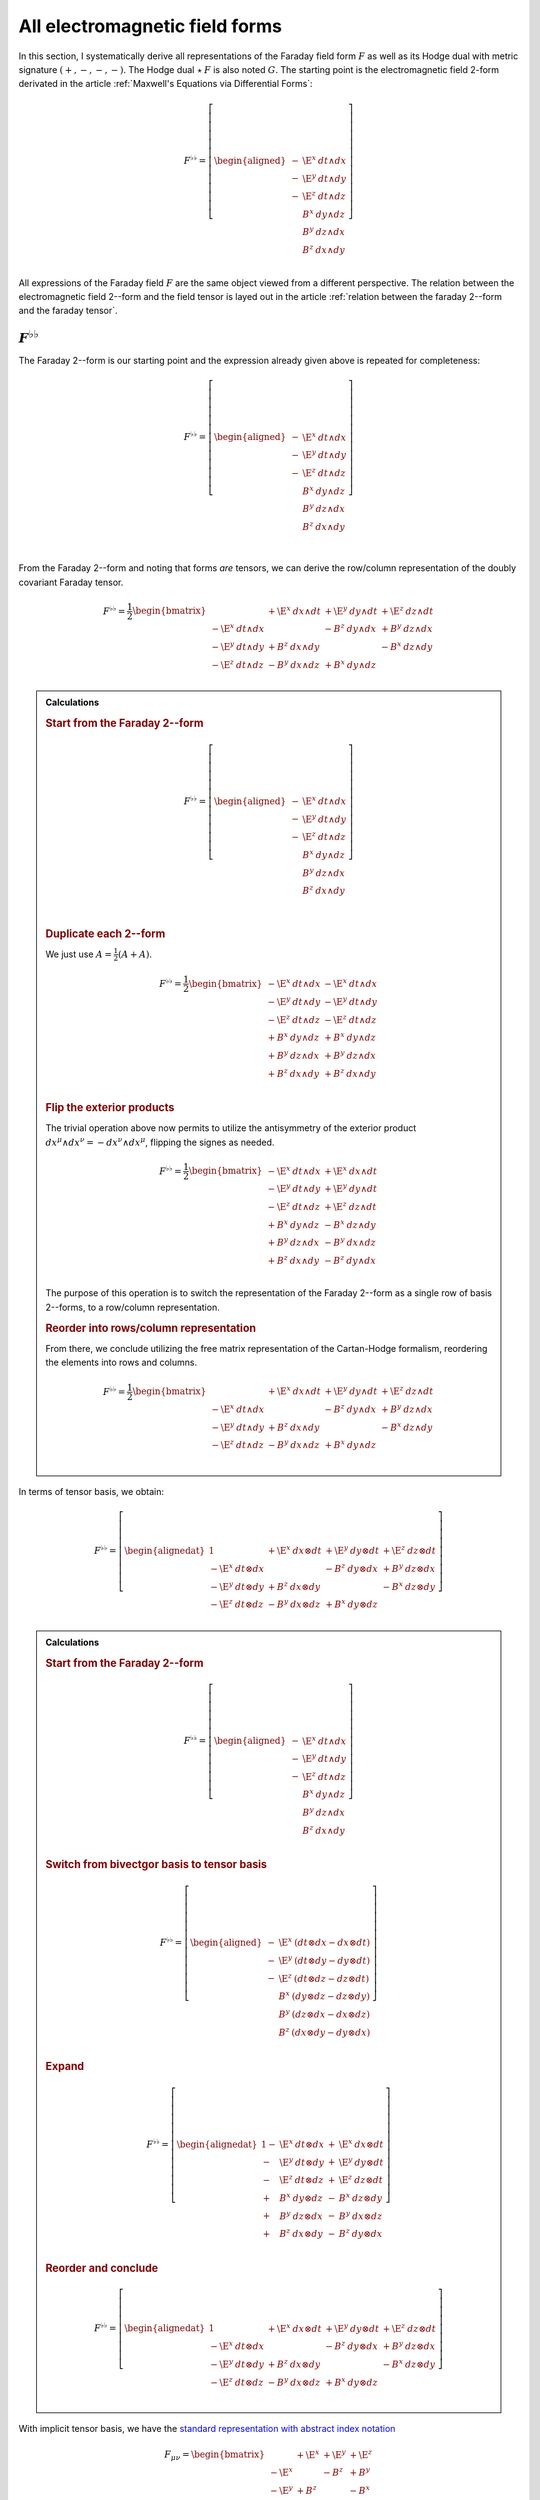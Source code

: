 .. Theoretical Universe (c) by Stéphane Haussler

.. Theoretical Universe is licensed under a Creative Commons Attribution 4.0
.. International License. You should have received a copy of the license along
.. with this work. If not, see <https://creativecommons.org/licenses/by/4.0/>.

.. _All Electromagnetic Field Tensors:

All electromagnetic field forms
===============================

.. rst-class:: custom-author

   by Stéphane Haussler

.. {{{

In this section, I systematically derive all representations of the Faraday
field form :math:`F` as well as its Hodge dual with metric signature
:math:`(+,-,-,-)`. The Hodge dual :math:`⋆\:F` is also noted :math:`G`. The
starting point is the electromagnetic field 2-form derivated in the article
:ref:`Maxwell's Equations via Differential Forms`:

.. math::

   F^{♭♭} = \left[ \begin{aligned}
       - & \E^x \: dt ∧ dx \\
       - & \E^y \: dt ∧ dy \\
       - & \E^z \: dt ∧ dz \\
         &  B^x \: dy ∧ dz \\
         &  B^y \: dz ∧ dx \\
         &  B^z \: dx ∧ dy \\
   \end{aligned} \right]

All expressions of the Faraday field :math:`F` are the same object viewed from
a different perspective. The relation between the electromagnetic field 2--form and the field tensor is layed out in the article
:ref:`relation between the faraday 2--form and the faraday tensor`.

.. }}}

:math:`F^{♭♭}`
--------------

.. {{{

The Faraday 2--form is our starting point and the expression already given
above is repeated for completeness:

.. math::

   F^{♭♭} = \left[ \begin{aligned}
       - & \E^x \: dt ∧ dx \\
       - & \E^y \: dt ∧ dy \\
       - & \E^z \: dt ∧ dz \\
         &  B^x \: dy ∧ dz \\
         &  B^y \: dz ∧ dx \\
         &  B^z \: dx ∧ dy \\
   \end{aligned} \right] \\

From the Faraday 2--form and noting that forms *are* tensors, we can derive the
row/column representation of the doubly covariant Faraday tensor.

.. math::

   F^{♭♭} = \frac{1}{2} \begin{bmatrix}
                         & + \E^x \: dx ∧ dt & + \E^y \: dy ∧ dt & + \E^z \: dz ∧ dt \\
       - \E^x \: dt ∧ dx &                   & -  B^z \: dy ∧ dx & +  B^y \: dz ∧ dx \\
       - \E^y \: dt ∧ dy & +  B^z \: dx ∧ dy &                   & -  B^x \: dz ∧ dy \\
       - \E^z \: dt ∧ dz & -  B^y \: dx ∧ dz & +  B^x \: dy ∧ dz &                   \\
   \end{bmatrix}

.. admonition:: Calculations
   :class: dropdown

   .. {{{

   .. rubric:: Start from the Faraday 2--form

   .. math::

     F^{♭♭} = \left[ \begin{aligned}
         - & \E^x \: dt ∧ dx \\
         - & \E^y \: dt ∧ dy \\
         - & \E^z \: dt ∧ dz \\
           &  B^x \: dy ∧ dz \\
           &  B^y \: dz ∧ dx \\
           &  B^z \: dx ∧ dy \\
     \end{aligned} \right] \\

   .. rubric:: Duplicate each 2--form

   We just use :math:`A = \frac{1}{2} (A+A)`.

   .. math::

      F^{♭♭} = \frac{1}{2} \begin{bmatrix}
          - \E^x \: dt ∧ dx & - \E^x \: dt ∧ dx \\
          - \E^y \: dt ∧ dy & - \E^y \: dt ∧ dy \\
          - \E^z \: dt ∧ dz & - \E^z \: dt ∧ dz \\
          +  B^x \: dy ∧ dz & +  B^x \: dy ∧ dz \\
          +  B^y \: dz ∧ dx & +  B^y \: dz ∧ dx \\
          +  B^z \: dx ∧ dy & +  B^z \: dx ∧ dy \\
      \end{bmatrix}

   .. rubric:: Flip the exterior products

   The trivial operation above now permits to utilize the antisymmetry of the
   exterior product :math:`dx^μ ∧ dx^ν = -dx^ν ∧ dx^μ`, flipping the signes as
   needed.

   .. math::

      F^{♭♭} = \frac{1}{2} \begin{bmatrix}
          - \E^x \: dt ∧ dx & + \E^x \: dx ∧ dt \\
          - \E^y \: dt ∧ dy & + \E^y \: dy ∧ dt \\
          - \E^z \: dt ∧ dz & + \E^z \: dz ∧ dt \\
          +  B^x \: dy ∧ dz & -  B^x \: dz ∧ dy \\
          +  B^y \: dz ∧ dx & -  B^y \: dx ∧ dz \\
          +  B^z \: dx ∧ dy & -  B^z \: dy ∧ dx \\
      \end{bmatrix}

   The purpose of this operation is to switch the representation of the Faraday
   2--form as a single row of basis 2--forms, to a row/column representation.

   .. rubric:: Reorder into rows/column representation

   From there, we conclude utilizing the free matrix representation of the
   Cartan-Hodge formalism, reordering the elements into rows and columns.

   .. math::

      F^{♭♭} = \frac{1}{2} \begin{bmatrix}
                            & + \E^x \: dx ∧ dt & + \E^y \: dy ∧ dt & + \E^z \: dz ∧ dt \\
          - \E^x \: dt ∧ dx &                   & -  B^z \: dy ∧ dx & +  B^y \: dz ∧ dx \\
          - \E^y \: dt ∧ dy & +  B^z \: dx ∧ dy &                   & -  B^x \: dz ∧ dy \\
          - \E^z \: dt ∧ dz & -  B^y \: dx ∧ dz & +  B^x \: dy ∧ dz &                   \\
      \end{bmatrix}

   .. }}}

In terms of tensor basis, we obtain:

.. math::

   F^{♭♭} = \left[ \begin{alignedat}{1}
                         & + \E^x \: dx ⊗ dt & + \E^y \: dy ⊗ dt & + \E^z \: dz ⊗ dt \\
       - \E^x \: dt ⊗ dx &                   & -  B^z \: dy ⊗ dx & +  B^y \: dz ⊗ dx \\
       - \E^y \: dt ⊗ dy & +  B^z \: dx ⊗ dy &                   & -  B^x \: dz ⊗ dy \\
       - \E^z \: dt ⊗ dz & -  B^y \: dx ⊗ dz & +  B^x \: dy ⊗ dz &                   \\
   \end{alignedat} \right]

.. admonition:: Calculations
   :class: dropdown

   .. {{{

   .. rubric:: Start from the Faraday 2--form

   .. math::

      F^{♭♭} = \left[ \begin{aligned}
          - & \E^x \: dt ∧ dx \\
          - & \E^y \: dt ∧ dy \\
          - & \E^z \: dt ∧ dz \\
            &  B^x \: dy ∧ dz \\
            &  B^y \: dz ∧ dx \\
            &  B^z \: dx ∧ dy \\
      \end{aligned} \right]

   .. rubric:: Switch from bivectgor basis to tensor basis

   .. math::

      F^{♭♭} = \left[ \begin{aligned}
          - & \E^x \: \left( dt ⊗ dx - dx ⊗ dt\right) \\
          - & \E^y \: \left( dt ⊗ dy - dy ⊗ dt\right) \\
          - & \E^z \: \left( dt ⊗ dz - dz ⊗ dt\right) \\
            &  B^x \: \left( dy ⊗ dz - dz ⊗ dy\right) \\
            &  B^y \: \left( dz ⊗ dx - dx ⊗ dz\right) \\
            &  B^z \: \left( dx ⊗ dy - dy ⊗ dx\right) \\
      \end{aligned} \right]

   .. rubric:: Expand

   .. math::

      F^{♭♭} = \left[ \begin{alignedat}{1}
          - & \E^x \: dt ⊗ dx &+ & \E^x \: dx ⊗ dt \\
          - & \E^y \: dt ⊗ dy &+ & \E^y \: dy ⊗ dt \\
          - & \E^z \: dt ⊗ dz &+ & \E^z \: dz ⊗ dt \\
          + &  B^x \: dy ⊗ dz &- &  B^x \: dz ⊗ dy \\
          + &  B^y \: dz ⊗ dx &- &  B^y \: dx ⊗ dz \\
          + &  B^z \: dx ⊗ dy &- &  B^z \: dy ⊗ dx \\
      \end{alignedat} \right]

   .. rubric:: Reorder and conclude

   .. math::

      F^{♭♭} = \left[ \begin{alignedat}{1}
                            & + \E^x \: dx ⊗ dt & + \E^y \: dy ⊗ dt & + \E^z \: dz ⊗ dt \\
          - \E^x \: dt ⊗ dx &                   & -  B^z \: dy ⊗ dx & +  B^y \: dz ⊗ dx \\
          - \E^y \: dt ⊗ dy & +  B^z \: dx ⊗ dy &                   & -  B^x \: dz ⊗ dy \\
          - \E^z \: dt ⊗ dz & -  B^y \: dx ⊗ dz & +  B^x \: dy ⊗ dz &                   \\
      \end{alignedat} \right]

   .. }}}

With implicit tensor basis, we have the `standard representation with abstract
index notation <https://en.m.wikipedia.org/wiki/Electromagnetic_tensor>`_

.. math::

   F_{μν} = \begin{bmatrix}
              & + \E^x & + \E^y & + \E^z \\
       - \E^x &        & -  B^z & +  B^y \\
       - \E^y & +  B^z &        & -  B^x \\
       - \E^z & -  B^y & +  B^x &        \\
   \end{bmatrix}

The field 2--form is related to the Faraday tensor through:

.. math::

   F^{♭♭} = \frac{1}{2} \: F_{μν} \: dx^μ ∧ dx^ν = F_{μν} \: dx^μ ⊗ dx^ν

For sanity, I refer to Wikipedia for a quick double check of `the link between
the Faraday 2--form and the Faraday tensor
<https://en.m.wikipedia.org/wiki/Mathematical_descriptions_of_the_electromagnetic_field#Field_2-form>`_.

.. }}}

:math:`F^{♭♯}`
--------------

.. {{{

The starting point is the twice flat Faraday 2--form :math:`F^{♭♭}`. Applying
the musical ♭♯ operator :math:`F^{♭♯}=\left(F^{♭♭}\right)^{♭♯}` results in:

.. math::

   F^{♭♯} = \left[ \begin{aligned}
         & \E^x \: dt ∧ ∂_x \\
         & \E^y \: dt ∧ ∂_y \\
         & \E^z \: dt ∧ ∂_z \\
       - &  B^x \: dy ∧ ∂_z \\
       - &  B^y \: dz ∧ ∂_x \\
       - &  B^z \: dx ∧ ∂_y \\
   \end{aligned} \right]

.. admonition:: Calculations
   :class: dropdown

   .. {{{

   .. rubric:: Start from the Faraday 2--form

   .. math::

      F^{♭♭} = \left[ \begin{aligned}
          - & \E^x \: dt ∧ dx \\
          - & \E^y \: dt ∧ dy \\
          - & \E^z \: dt ∧ dz \\
            &  B^x \: dy ∧ dz \\
            &  B^y \: dz ∧ dx \\
            &  B^z \: dx ∧ dy \\
      \end{aligned} \right] \\

   .. rubric:: Distribute the flat ♭ and sharp ♯ operators

   .. math::

      F^{♭♯} = \left(F^{♭♭}\right)^{♭♯}
      = \left[ \begin{aligned}
          - & \E^x \: dt ∧ dx \\
          - & \E^y \: dt ∧ dy \\
          - & \E^z \: dt ∧ dz \\
            &  B^x \: dy ∧ dz \\
            &  B^y \: dz ∧ dx \\
            &  B^z \: dx ∧ dy \\
      \end{aligned} \right]^{♭♯}
      = \left[ \begin{aligned}
          - & \E^x \: dt^♭ ∧ dx^♯ \\
          - & \E^y \: dt^♭ ∧ dy^♯ \\
          - & \E^z \: dt^♭ ∧ dz^♯ \\
            &  B^x \: dy^♭ ∧ dz^♯ \\
            &  B^y \: dz^♭ ∧ dx^♯ \\
            &  B^z \: dx^♭ ∧ dy^♯ \\
      \end{aligned} \right]

   .. rubric:: Expand the sharpened basis covectors

   The :math:`dx^μ` terms are already flattened, and applying the flattening
   operator twice does not modify these terms: :math:`(dx^μ)^♭=dx^μ`. The
   sharpened terms are expanded with the Minkowski metric: :math:`(dx^ν)^♯ =
   η_{νμ} ∂_μ`.

   .. math::

      F^{♭♯} = \left[ \begin{aligned}
          - & \E^x \: dt ∧ η^{xμ} ∂_μ \\
          - & \E^y \: dt ∧ η^{yμ} ∂_μ \\
          - & \E^z \: dt ∧ η^{zμ} ∂_μ \\
            &  B^x \: dy ∧ η^{zμ} ∂_μ \\
            &  B^y \: dz ∧ η^{xμ} ∂_μ \\
            &  B^z \: dx ∧ η^{yμ} ∂_μ \\
      \end{aligned} \right]

   .. rubric:: Identify the non-zero terms

   .. math::

      F^{♭♯} = \left[ \begin{aligned}
          - & \E^x \: dt ∧ η^{xx} ∂_x \\
          - & \E^y \: dt ∧ η^{yy} ∂_y \\
          - & \E^z \: dt ∧ η^{zz} ∂_z \\
            &  B^x \: dy ∧ η^{zz} ∂_z \\
            &  B^y \: dz ∧ η^{xx} ∂_x \\
            &  B^z \: dx ∧ η^{yy} ∂_y \\
      \end{aligned} \right]

   .. rubric:: Apply numerical values

   .. math::

      F^{♭♯} = \left[ \begin{aligned}
          - & \E^x \: dt ∧ (-1) ∂_x \\
          - & \E^y \: dt ∧ (-1) ∂_y \\
          - & \E^z \: dt ∧ (-1) ∂_z \\
            &  B^x \: dy ∧ (-1) ∂_z \\
            &  B^y \: dz ∧ (-1) ∂_x \\
            &  B^z \: dx ∧ (-1) ∂_y \\
      \end{aligned} \right] = \left[ \begin{aligned}
            & \E^x \: dt ∧ ∂_x \\
            & \E^y \: dt ∧ ∂_y \\
            & \E^z \: dt ∧ ∂_z \\
          - &  B^x \: dy ∧ ∂_z \\
          - &  B^y \: dz ∧ ∂_x \\
          - &  B^z \: dx ∧ ∂_y \\
      \end{aligned} \right]

   .. }}}

We derive the row/column representation of the :math:`F^{♭♯}` Faraday tensor:

.. math::

   F^{♭♯} = \frac{1}{2} \begin{bmatrix}
                          & + \E^x \: dt ∧ ∂_x & + \E^y \: dt ∧ ∂_y & + \E^z \: dt ∧ ∂_z \\
       + \E^x \: dx ∧ ∂_t &                    & -  B^z \: dx ∧ ∂_y & +  B^y \: dx ∧ ∂_z \\
       + \E^y \: dy ∧ ∂_t & +  B^z \: dy ∧ ∂_x &                    & -  B^x \: dy ∧ ∂_z \\
       + \E^z \: dz ∧ ∂_t & -  B^y \: dz ∧ ∂_x & +  B^x \: dz ∧ ∂_y &                    \\
   \end{bmatrix}

.. admonition:: Calculations
   :class: dropdown

   .. {{{

   We expand to matrix form using the :ref:`symmetries of the mixed exterior
   product in Minkowski <symmetries_of_the_flat_sharp_mixed_exterior_product>`:

   ============ =============================
   Symmetry     Basis elements
   ============ =============================
   Symetric     :math:`dt ∧ ∂_x = + dx ∧ ∂_t`
   Symetric     :math:`dt ∧ ∂_y = + dy ∧ ∂_t`
   Symetric     :math:`dt ∧ ∂_z = + dz ∧ ∂_t`
   Antisymetric :math:`dy ∧ ∂_z = - dz ∧ ∂_y`
   Antisymetric :math:`dz ∧ ∂_x = - dx ∧ ∂_z`
   Antisymetric :math:`dx ∧ ∂_y = - dy ∧ ∂_x`
   ============ =============================

   .. rubric:: Expand using symmetries

   .. math::

      F^{♭♯} = \left[ \begin{aligned}
            & \E^x \: dt ∧ ∂_x \\
            & \E^y \: dt ∧ ∂_y \\
            & \E^z \: dt ∧ ∂_z \\
          - &  B^x \: dy ∧ ∂_z \\
          - &  B^y \: dz ∧ ∂_x \\
          - &  B^z \: dx ∧ ∂_y \\
      \end{aligned} \right] = \left[ \begin{aligned}
            & \E^x \: \frac{1}{2} \left( dt ∧ ∂_x + dx ∧ ∂_t \right) \\
            & \E^y \: \frac{1}{2} \left( dt ∧ ∂_y + dy ∧ ∂_t \right) \\
            & \E^z \: \frac{1}{2} \left( dt ∧ ∂_z + dz ∧ ∂_t \right) \\
          - &  B^x \: \frac{1}{2} \left( dy ∧ ∂_z - dz ∧ ∂_y \right) \\
          - &  B^y \: \frac{1}{2} \left( dz ∧ ∂_x - dx ∧ ∂_z \right) \\
          - &  B^z \: \frac{1}{2} \left( dx ∧ ∂_y - dy ∧ ∂_x \right) \\
      \end{aligned} \right]

   .. rubric:: Reorder

   .. math::

      F^{♭♯} = \frac{1}{2} \left[ \begin{aligned}
          + \E^x \: dt ∧ ∂_x + \E^x \: dx ∧ ∂_t \\
          + \E^y \: dt ∧ ∂_y + \E^y \: dy ∧ ∂_t \\
          + \E^z \: dt ∧ ∂_z + \E^z \: dz ∧ ∂_t \\
          -  B^x \: dy ∧ ∂_z +  B^x \: dz ∧ ∂_y \\
          -  B^y \: dz ∧ ∂_x +  B^y \: dx ∧ ∂_z \\
          -  B^z \: dx ∧ ∂_y +  B^z \: dy ∧ ∂_x \\
      \end{aligned} \right]

   .. rubric:: Reorder in row/column convention

   .. math::

      F^{♭♯} = \frac{1}{2} \left[ \begin{aligned}
                             & + \E^x \: dt ∧ ∂_x & + \E^y \: dt ∧ ∂_y & + \E^z \: dt ∧ ∂_z \\
          + \E^x \: dx ∧ ∂_t &                    & -  B^z \: dx ∧ ∂_y & +  B^y \: dx ∧ ∂_z \\
          + \E^y \: dy ∧ ∂_t & +  B^z \: dy ∧ ∂_x &                    & -  B^x \: dy ∧ ∂_z \\
          + \E^z \: dz ∧ ∂_t & -  B^y \: dz ∧ ∂_x & +  B^x \: dz ∧ ∂_y &                    \\
      \end{aligned} \right]

   .. }}}

With implicit bivector basis, we have :

.. math::

   F_μ{}^ν = \begin{bmatrix}
              & + \E^x & + \E^y & + \E^z \\
       + \E^x &        & -  B^z & +  B^y \\
       + \E^y & +  B^z &        & -  B^x \\
       + \E^z & -  B^y & +  B^x &        \\
   \end{bmatrix}

Where the mixed electromagnetic field is related to the covariant-contravariant
Faraday tensor through:

.. math::

   F^{♭♯} = \frac{1}{2} \: F_μ{}^ν \: dx^μ ∧ ∂_ν

.. }}}

:math:`F^{♯♯}`
--------------

.. {{{

The starting point is the twice flattened Faraday tensor :math:`F^{♭♭}` to
which we apply the ♯♯ operator :math:`F^{♯♯}=\left(F^{♭♭}\right)^{♯♯}` and
obtain:

.. math::

   F^{♯♯} = \left[ \begin{aligned}
       \E^x \; ∂_t ∧ ∂_x \\
       \E^y \; ∂_t ∧ ∂_y \\
       \E^z \; ∂_t ∧ ∂_z \\
        B^x \; ∂_y ∧ ∂_z \\
        B^y \; ∂_z ∧ ∂_x \\
        B^z \; ∂_x ∧ ∂_y \\
   \end{aligned} \right]

.. admonition:: Calculations
   :class: dropdown

   .. {{{

   .. rubric:: Start from the Faraday 2-form

   .. math::

      F^{♭♭} = \left[ \begin{aligned}
          - & \E^x \; dt ∧ dx \\
          - & \E^y \; dt ∧ dy \\
          - & \E^z \; dt ∧ dz \\
            &  B^x \; dy ∧ dz \\
            &  B^y \; dz ∧ dx \\
            &  B^z \; dx ∧ dy \\
      \end{aligned} \right]

   .. rubric:: Apply the musical sharp-sharp ♯♯ operator

   .. math::

      F^{♯♯} = \left(F^{♭♭} \right)^{♯♯}
      = \left[ \begin{aligned}
          - & \E^x \; dt ∧ dx \\
          - & \E^y \; dt ∧ dy \\
          - & \E^z \; dt ∧ dz \\
            &  B^x \; dy ∧ dz \\
            &  B^y \; dz ∧ dx \\
            &  B^z \; dx ∧ dy \\
      \end{aligned} \right]^{♯♯}

   .. rubric:: Distribute the musical operators

   .. math::

      F^{♯♯} = \left[ \begin{aligned}
          - & \E^x \; (dt ∧ dx)^{♯♯} \\
          - & \E^y \; (dt ∧ dy)^{♯♯} \\
          - & \E^z \; (dt ∧ dz)^{♯♯} \\
            &  B^x \; (dy ∧ dz)^{♯♯} \\
            &  B^y \; (dz ∧ dx)^{♯♯} \\
            &  B^z \; (dx ∧ dy)^{♯♯} \\
      \end{aligned} \right]

   .. rubric:: Distribute the musical operators

   .. math::

      F^{♯♯} = \left[ \begin{aligned}
          - & \E^x \; dt^♯ ∧ dx^♯ \\
          - & \E^y \; dt^♯ ∧ dy^♯ \\
          - & \E^z \; dt^♯ ∧ dz^♯ \\
            &  B^x \; dy^♯ ∧ dz^♯ \\
            &  B^y \; dz^♯ ∧ dx^♯ \\
            &  B^z \; dx^♯ ∧ dy^♯ \\
      \end{aligned} \right]

   .. rubric:: Apply

   .. math::

      F^{♯♯} = \left[ \begin{aligned}
          - & \E^x \; η^{tμ} ∂_μ ∧ η^{xμ} ∂_μ \\
          - & \E^y \; η^{tμ} ∂_μ ∧ η^{yμ} ∂_μ \\
          - & \E^z \; η^{tμ} ∂_μ ∧ η^{zμ} ∂_μ \\
            &  B^x \; η^{yμ} ∂_μ ∧ η^{zμ} ∂_μ \\
            &  B^y \; η^{zμ} ∂_μ ∧ η^{xμ} ∂_μ \\
            &  B^z \; η^{xμ} ∂_μ ∧ η^{yμ} ∂_μ \\
      \end{aligned} \right]

   .. rubric:: Identify non-zero terms

   .. math::

      F^{♯♯} = \left[ \begin{aligned}
          - & \E^x \; η^{tt} ∂_t ∧ η^{xx} ∂_x \\
          - & \E^y \; η^{tt} ∂_t ∧ η^{yy} ∂_y \\
          - & \E^z \; η^{tt} ∂_t ∧ η^{zz} ∂_z \\
            &  B^x \; η^{yy} ∂_y ∧ η^{zz} ∂_z \\
            &  B^y \; η^{zz} ∂_z ∧ η^{xx} ∂_x \\
            &  B^z \; η^{xx} ∂_x ∧ η^{yy} ∂_y \\
      \end{aligned} \right]

   .. rubric:: Apply numerical values

   .. math::

      F^{♯♯} = \left[ \begin{aligned}
          - & \E^x \; (+1) ∂_t ∧ (-1) ∂_x \\
          - & \E^y \; (+1) ∂_t ∧ (-1) ∂_y \\
          - & \E^z \; (+1) ∂_t ∧ (-1) ∂_z \\
            &  B^x \; (-1) ∂_y ∧ (-1) ∂_z \\
            &  B^y \; (-1) ∂_z ∧ (-1) ∂_x \\
            &  B^z \; (-1) ∂_x ∧ (-1) ∂_y \\
      \end{aligned} \right]

   .. rubric:: Conclude

   .. math::

      F^{♯♯} = \left[ \begin{aligned}
          \E^x \; ∂_t ∧ ∂_x \\
          \E^y \; ∂_t ∧ ∂_y \\
          \E^z \; ∂_t ∧ ∂_z \\
           B^x \; ∂_y ∧ ∂_z \\
           B^y \; ∂_z ∧ ∂_x \\
           B^z \; ∂_x ∧ ∂_y \\
      \end{aligned} \right]

   .. }}}

We derive the row/column representation of the :math:`F^{♭♯}` Faraday tensor:

.. math::

   F^{♯♯} = \frac{1}{2} \begin{bmatrix}
                           & - \E^x \; ∂_x ∧ ∂_t & - \E^y \; ∂_y ∧ ∂_t & - \E^z \; ∂_z ∧ ∂_t \\
       + \E^x \; ∂_t ∧ ∂_x &                     & -  B^z \; ∂_y ∧ ∂_x & +  B^y \; ∂_z ∧ ∂_x \\
       + \E^y \; ∂_t ∧ ∂_y & +  B^z \; ∂_x ∧ ∂_y &                     & -  B^x \; ∂_z ∧ ∂_y \\
       + \E^z \; ∂_t ∧ ∂_z & -  B^y \; ∂_x ∧ ∂_z & +  B^x \; ∂_y ∧ ∂_z &                     \\
   \end{bmatrix}

.. admonition:: Calculations
   :class: dropdown

   .. {{{

   .. rubric:: Start from

   .. math::

      F^{♯♯} = \left[ \begin{aligned}
          \E^x \; ∂_t ∧ ∂_x \\
          \E^y \; ∂_t ∧ ∂_y \\
          \E^z \; ∂_t ∧ ∂_z \\
           B^x \; ∂_y ∧ ∂_z \\
           B^y \; ∂_z ∧ ∂_x \\
           B^z \; ∂_x ∧ ∂_y \\
      \end{aligned} \right]

   .. rubric:: Apply the symmetries of the exterior product

   .. math::

      F^{♯♯} = \left[ \begin{aligned}
          \E^x \; \frac{1}{2} & (∂_t ∧ ∂_x - ∂_x ∧ ∂_t) \\
          \E^y \; \frac{1}{2} & (∂_t ∧ ∂_y - ∂_y ∧ ∂_t) \\
          \E^z \; \frac{1}{2} & (∂_t ∧ ∂_z - ∂_z ∧ ∂_t) \\
           B^x \; \frac{1}{2} & (∂_y ∧ ∂_z - ∂_z ∧ ∂_y) \\
           B^y \; \frac{1}{2} & (∂_z ∧ ∂_x - ∂_x ∧ ∂_z) \\
           B^z \; \frac{1}{2} & (∂_x ∧ ∂_y - ∂_y ∧ ∂_x) \\
      \end{aligned} \right]

   .. rubric:: Reorder

   .. math::

      F^{♯♯} = \frac{1}{2} \left[ \begin{aligned}
          \E^x \; ∂_t ∧ ∂_x & - \E^x \; ∂_x ∧ ∂_t \\
          \E^y \; ∂_t ∧ ∂_y & - \E^y \; ∂_y ∧ ∂_t \\
          \E^z \; ∂_t ∧ ∂_z & - \E^z \; ∂_z ∧ ∂_t \\
           B^x \; ∂_y ∧ ∂_z & -  B^x \; ∂_z ∧ ∂_y \\
           B^y \; ∂_z ∧ ∂_x & -  B^y \; ∂_x ∧ ∂_z \\
           B^z \; ∂_x ∧ ∂_y & -  B^z \; ∂_y ∧ ∂_x \\
      \end{aligned} \right]

   .. rubric:: Reorder and conclude

   .. math::

      F^{♯♯} = \frac{1}{2} \begin{bmatrix}
                            & - \E^x \; ∂_x ∧ ∂_t & - \E^y \; ∂_y ∧ ∂_t & - \E^z \; ∂_z ∧ ∂_t \\
          \E^x \; ∂_t ∧ ∂_x &                     & -  B^z \; ∂_y ∧ ∂_x & +  B^y \; ∂_z ∧ ∂_x \\
          \E^y \; ∂_t ∧ ∂_y & + B^z \; ∂_x ∧ ∂_y  &                     & -  B^x \; ∂_z ∧ ∂_y \\
          \E^z \; ∂_t ∧ ∂_z & -  B^y \; ∂_x ∧ ∂_z & +  B^x \; ∂_y ∧ ∂_z &                     \\
      \end{bmatrix}

   .. }}}

With implicit bivector basis, we have the `standard representation with
abstract index notation
<https://en.m.wikipedia.org/wiki/Electromagnetic_tensor>`_, which also permits
to verify the calculations here:

.. math::

   F_{μν} = \begin{bmatrix}
              & - \E^x  & - \E^y & - \E^z  \\
       + \E^x &         & -  B^z & +  B^y  \\
       + \E^y & +  B^z  &        & -  B^x  \\
       + \E^z & -  B^y  & +  B^x &         \\
   \end{bmatrix}

Where the electromagnetic field is related to the doubly contravariant Faraday
tensor through:

.. math::

   F^{♯♯} = \frac{1}{2} \: F^{μν} \: ∂_μ ∧ ∂_ν

.. }}}

:math:`F^{♯♭}`
--------------

.. {{{

The starting point is the twice flattened Faraday tensor :math:`F^{♭♭}` to
which we apply the ♯♭ operator :math:`F^{♯♭}=\left(F^{♭♭}\right)^{♯♭}` and
obtain:

.. math::

   F^{♯♭} = \left[ \begin{aligned}
       - & \E^x \: ∂_t ∧ dx \\
       - & \E^y \: ∂_t ∧ dy \\
       - & \E^z \: ∂_t ∧ dz \\
       - &  B^x \: ∂_y ∧ dz \\
       - &  B^y \: ∂_z ∧ dx \\
       - &  B^z \: ∂_x ∧ dy \\
   \end{aligned} \right]

.. admonition:: Calculations
   :class: dropdown

   .. {{{

   .. rubric:: Start from the Faraday 2--form

   .. math::

      F^{♭♭} = \left[ \begin{aligned}
          - & \E^x \: dt ∧ dx \\
          - & \E^y \: dt ∧ dy \\
          - & \E^z \: dt ∧ dz \\
            &  B^x \: dy ∧ dz \\
            &  B^y \: dz ∧ dx \\
            &  B^z \: dx ∧ dy \\
      \end{aligned} \right]

   .. rubric:: Apply the musical sharp-sharp ♯♭ operator

   .. math::

      F^{♯♭} = \left(F^{♭♭} \right)^{♯♭}
      = \left[ \begin{aligned}
          - & \E^x \: dt ∧ dx \\
          - & \E^y \: dt ∧ dy \\
          - & \E^z \: dt ∧ dz \\
            &  B^x \: dy ∧ dz \\
            &  B^y \: dz ∧ dx \\
            &  B^z \: dx ∧ dy \\
      \end{aligned} \right]^{♯♭}

   .. rubric:: Distribute the musical operators to basis 2--forms

   .. math::

      F^{♯♭} = \left[ \begin{aligned}
          - & \E^x \: \left(dt ∧ dx\right)^{♯♭} \\
          - & \E^y \: \left(dt ∧ dy\right)^{♯♭} \\
          - & \E^z \: \left(dt ∧ dz\right)^{♯♭} \\
            &  B^x \: \left(dy ∧ dz\right)^{♯♭} \\
            &  B^y \: \left(dz ∧ dx\right)^{♯♭} \\
            &  B^z \: \left(dx ∧ dy\right)^{♯♭} \\
      \end{aligned} \right]

   .. rubric:: Distribute the musical operators to basis 1--forms

   .. math::

      F^{♯♭} = \left[ \begin{aligned}
          - & \E^x \: dt^♯ ∧ dx^♭ \\
          - & \E^y \: dt^♯ ∧ dy^♭ \\
          - & \E^z \: dt^♯ ∧ dz^♭ \\
            &  B^x \: dy^♯ ∧ dz^♭ \\
            &  B^y \: dz^♯ ∧ dx^♭ \\
            &  B^z \: dx^♯ ∧ dy^♭ \\
      \end{aligned} \right]

   .. rubric:: Apply the musical operators to basis 1--forms

   .. math::

      F^{♯♭} = \left[ \begin{aligned}
          - & \E^x \: η^{tμ} \: ∂_μ ∧ dx \\
          - & \E^y \: η^{tμ} \: ∂_μ ∧ dy \\
          - & \E^z \: η^{tμ} \: ∂_μ ∧ dz \\
            &  B^x \: η^{yμ} \: ∂_μ ∧ dz \\
            &  B^y \: η^{zμ} \: ∂_μ ∧ dx \\
            &  B^z \: η^{xμ} \: ∂_μ ∧ dy \\
      \end{aligned} \right]

   .. rubric:: Identify non-zero terms

   .. math::

      F^{♯♭} = \left[ \begin{aligned}
          - & \E^x \: η^{tt} \: ∂_t ∧ dx \\
          - & \E^y \: η^{tt} \: ∂_t ∧ dy \\
          - & \E^z \: η^{tt} \: ∂_t ∧ dz \\
            &  B^x \: η^{yy} \: ∂_y ∧ dz \\
            &  B^y \: η^{zz} \: ∂_z ∧ dx \\
            &  B^z \: η^{xx} \: ∂_x ∧ dy \\
      \end{aligned} \right]

   .. rubric:: Apply numerical values

   .. math::

      F^{♯♭} = \left[ \begin{aligned}
          - & \E^x \: (+1) \: ∂_t ∧ dx \\
          - & \E^y \: (+1) \: ∂_t ∧ dy \\
          - & \E^z \: (+1) \: ∂_t ∧ dz \\
            &  B^x \: (-1) \: ∂_y ∧ dz \\
            &  B^y \: (-1) \: ∂_z ∧ dx \\
            &  B^z \: (-1) \: ∂_x ∧ dy \\
      \end{aligned} \right]

   .. rubric:: Conclude

   .. math::

      F^{♯♭} = \left[ \begin{aligned}
          - & \E^x \: ∂_t ∧ dx \\
          - & \E^y \: ∂_t ∧ dy \\
          - & \E^z \: ∂_t ∧ dz \\
          - &  B^x \: ∂_y ∧ dz \\
          - &  B^y \: ∂_z ∧ dx \\
          - &  B^z \: ∂_x ∧ dy \\
      \end{aligned} \right]

   .. }}}

We expand to matrix form using the :ref:`symmetries of the mixed exterior
product in Minkowski <symmetries_of_the_sharp_flat_mixed_exterior_product>`:

============ =============================
Symmetry     Basis elements
============ =============================
Symetric     :math:`∂_t ∧ dx = + ∂_x ∧ dt`
Symetric     :math:`∂_t ∧ dy = + ∂_y ∧ dt`
Symetric     :math:`∂_t ∧ dz = + ∂_z ∧ dt`
Antisymetric :math:`∂_y ∧ dz = - ∂_z ∧ dy`
Antisymetric :math:`∂_z ∧ dx = - ∂_x ∧ dz`
Antisymetric :math:`∂_x ∧ dy = - ∂_y ∧ dx`
============ =============================

.. rubric:: Start for the mixed ♯♭ form

.. math::

   F^{♯♭} = \left[ \begin{aligned}
       - & \E^x \: ∂_t ∧ dx \\
       - & \E^y \: ∂_t ∧ dy \\
       - & \E^z \: ∂_t ∧ dz \\
       - &  B^x \: ∂_y ∧ dz \\
       - &  B^y \: ∂_z ∧ dx \\
       - &  B^z \: ∂_x ∧ dy \\
   \end{aligned} \right]

.. rubric:: Expand using symmetries

.. math::

   F^{♯♭} = \frac{1}{2} \left[ \begin{alignedat}{3}
       - & \E^x \: ∂_t ∧ dx & \: - \: & \E^x \: ∂_x ∧ dt \\
       - & \E^y \: ∂_t ∧ dy & \: - \: & \E^y \: ∂_y ∧ dt \\
       - & \E^z \: ∂_t ∧ dz & \: - \: & \E^z \: ∂_z ∧ dt \\
       - &  B^x \: ∂_y ∧ dz & \: + \: &  B^x \: ∂_z ∧ dy \\
       - &  B^y \: ∂_z ∧ dx & \: + \: &  B^y \: ∂_x ∧ dz \\
       - &  B^z \: ∂_x ∧ dy & \: + \: &  B^z \: ∂_y ∧ dx \\
   \end{alignedat} \right]

.. rubric:: Reorder according to row/column convention and conclude

.. math::

   F^{♯♭} = \frac{1}{2}\begin{bmatrix}
                          & - \E^x \: ∂_x ∧ dt & - \E^y \: ∂_y ∧ dt & - \E^z \: ∂_z ∧ dt \\
       - \E^x \: ∂_t ∧ dx &                    & +  B^z \: ∂_y ∧ dx & -  B^y \: ∂_z ∧ dx \\
       - \E^y \: ∂_t ∧ dy & -  B^z \: ∂_x ∧ dy &                    & +  B^x \: ∂_z ∧ dy \\
       - \E^z \: ∂_t ∧ dz & +  B^y \: ∂_x ∧ dz & -  B^x \: ∂_y ∧ dz &                    \\
   \end{bmatrix}

.. }}}

:math:`G^{♭♭}`
--------------

.. {{{

The Hodge dual :math:`G^{♭♭}` of the Faraday 2-form :math:`F^{♭♭}` is:

.. math:: G^{♭♭} = ⋆ F^{♭♭}

Expanded, we obtain:

.. math::

  G^{♭♭} = \left[ \begin{alignedat}{1}
       B^x \; & dt ∧ dx \\
       B^y \; & dt ∧ dy \\
       B^z \; & dt ∧ dz \\
      \E^x \; & dy ∧ dz \\
      \E^y \; & dz ∧ dx \\
      \E^z \; & dx ∧ dy \\
  \end{alignedat} \right]

.. admonition:: Calculations
   :class: dropdown

   .. {{{

   .. rubric:: Start from the Faraday 2-form

   .. math::

     F^{♭♭} = \left[ \begin{aligned}
         - & \E^x \; dt ∧ dx \\
         - & \E^y \; dt ∧ dy \\
         - & \E^z \; dt ∧ dz \\
           &  B^x \; dy ∧ dz \\
           &  B^y \; dz ∧ dx \\
           &  B^z \; dx ∧ dy \\
     \end{aligned} \right]

   .. rubric:: Take the Hodge dual

   .. math::

     G^{♭♭} = ⋆ F^{♭♭} = ⋆ \left[ \begin{aligned}
         - & \E^x \; dt ∧ dx \\
         - & \E^y \; dt ∧ dy \\
         - & \E^z \; dt ∧ dz \\
           &  B^x \; dy ∧ dz \\
           &  B^y \; dz ∧ dx \\
           &  B^z \; dx ∧ dy \\
     \end{aligned} \right]

   .. rubric:: Distribute the Hodge dual operator

   .. math::

     G^{♭♭} = \left[ \begin{aligned}
         - & \E^x \; ⋆ dt ∧ dx \\
         - & \E^y \; ⋆ dt ∧ dy \\
         - & \E^z \; ⋆ dt ∧ dz \\
           &  B^x \; ⋆ dy ∧ dz \\
           &  B^y \; ⋆ dz ∧ dx \\
           &  B^z \; ⋆ dx ∧ dy \\
     \end{aligned} \right]

   .. rubric:: Apply the Hodge dual operator

   You can find the Hodge dual of each bivector basis in Minkowski space
   :ref:`here <duality in minkowski space>`.

   .. math::

     G^{♭♭} = \left[ \begin{alignedat}{2}
         - & \E^x \; (-1) & dy ∧ dz \\
         - & \E^y \; (-1) & dz ∧ dx \\
         - & \E^z \; (-1) & dx ∧ dy \\
           &  B^x \; (+1) & dt ∧ dx \\
           &  B^y \; (+1) & dt ∧ dy \\
           &  B^z \; (+1) & dt ∧ dz \\
     \end{alignedat} \right]

   .. rubric:: Simplify

   .. math::

     G^{♭♭} = \left[ \begin{alignedat}{1}
         \E^x \; & dy ∧ dz \\
         \E^y \; & dz ∧ dx \\
         \E^z \; & dx ∧ dy \\
          B^x \; & dt ∧ dx \\
          B^y \; & dt ∧ dy \\
          B^z \; & dt ∧ dz \\
     \end{alignedat} \right]

   .. rubric:: Reorder

   .. math::

     G^{♭♭} = \left[ \begin{alignedat}{1}
          B^x \; & dt ∧ dx \\
          B^y \; & dt ∧ dy \\
          B^z \; & dt ∧ dz \\
         \E^x \; & dy ∧ dz \\
         \E^y \; & dz ∧ dx \\
         \E^z \; & dx ∧ dy \\
     \end{alignedat} \right]

   .. }}}

From the dual Faraday 2-form and noting that 2-forms are tensors, we can derive
the row/column representation of the doubly covariant dual Faraday tensor.

.. math::

  G^{♭♭} = \begin{bmatrix}
                       & -  B^x \; dx ∧ dt & -  B^y \; dy ∧ dt & -  B^z \; dz ∧ dt \\
      + B^x \; dt ∧ dx &                   & - \E^z \; dy ∧ dx & + \E^y \; dz ∧ dx \\
      + B^y \; dt ∧ dy & + \E^z \; dx ∧ dy &                   & - \E^x \; dz ∧ dy \\
      + B^z \; dt ∧ dz & - \E^y \; dx ∧ dz & + \E^x \; dy ∧ dz &                   \\
  \end{bmatrix}

.. admonition:: Calculations
   :class: dropdown

   .. {{{

   .. rubric:: Begin with the Hodge dual in column form

   .. math::

     G^{♭♭} = \begin{bmatrix}
          B^x \; dt ∧ dx \\
          B^y \; dt ∧ dy \\
          B^z \; dt ∧ dz \\
         \E^x \; dy ∧ dz \\
         \E^y \; dz ∧ dx \\
         \E^z \; dx ∧ dy \\
     \end{bmatrix}

   .. rubric:: Duplicate each 2-form

   I am; indeed; really writing that :math:`A = \frac{1}{2} (A+A)`.

   .. math::

     G^{♭♭} = \frac{1}{2} \left[ \begin{alignedat}{2}
          B^x \; dt ∧ dx & \, + &  B^x \; dt ∧ dx \\
          B^y \; dt ∧ dy & \, + &  B^y \; dt ∧ dy \\
          B^z \; dt ∧ dz & \, + &  B^z \; dt ∧ dz \\
         \E^x \; dy ∧ dz & \, + & \E^x \; dy ∧ dz \\
         \E^y \; dz ∧ dx & \, + & \E^y \; dz ∧ dx \\
         \E^z \; dx ∧ dy & \, + & \E^z \; dx ∧ dy \\
     \end{alignedat} \right]

   .. rubric:: Flip the exterior product

   The purpose of the above operation was to utilize the antisymmetry of the
   exterior product and flip the signs :math:`dx^μ ∧ dx^ν = -dx^ν ∧ dx^μ` as
   needed.

   .. math::

     G^{♭♭} = \frac{1}{2} \left[ \begin{alignedat}{2}
        B^x \; dt ∧ dx & \, - &  B^x \; dx ∧ dt \\
        B^y \; dt ∧ dy & \, - &  B^y \; dy ∧ dt \\
        B^z \; dt ∧ dz & \, - &  B^z \; dz ∧ dt \\
       \E^x \; dy ∧ dz & \, - & \E^x \; dz ∧ dy \\
       \E^y \; dz ∧ dx & \, - & \E^y \; dx ∧ dz \\
       \E^z \; dx ∧ dy & \, - & \E^z \; dy ∧ dx \\
     \end{alignedat} \right]

   We can now switch the representation of the dual Faraday 2-Form from a
   single row of basis 2-Forms, to a row/column representation.

   .. rubric:: Reorder into rows/column representation

   From there, we conclude utilizing the free matrix representation of the
   Cartan-Hodge formalism, reordering the elements into rows and columns.

   .. math::

     G^{♭♭} = \begin{bmatrix}
                      & -  B^x \; dx ∧ dt & -  B^y \; dy ∧ dt & -  B^z \; dz ∧ dt \\
       B^x \; dt ∧ dx &                   & - \E^z \; dy ∧ dx & + \E^y \; dz ∧ dx \\
       B^y \; dt ∧ dy & + \E^z \; dx ∧ dy &                   & - \E^x \; dz ∧ dy \\
       B^z \; dt ∧ dz & - \E^y \; dx ∧ dz & + \E^x \; dy ∧ dz &                   \\
     \end{bmatrix}

   .. }}}

.. }}}

:math:`G^{♯♯}`
--------------

:math:`G^{♭♯}`
--------------

:math:`G^{♯♭}`
--------------
